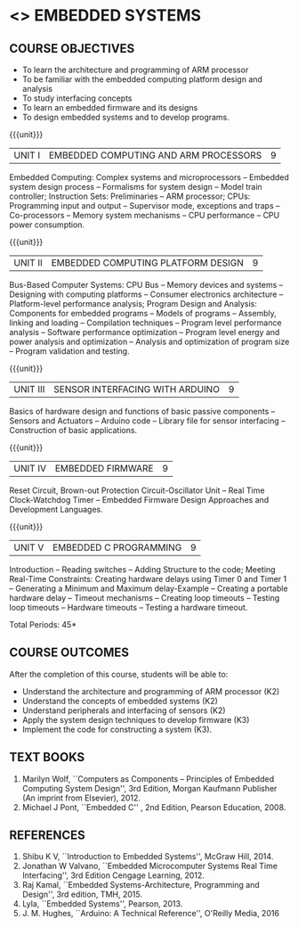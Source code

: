 * <<<PE406>>> EMBEDDED SYSTEMS
:properties:
:author: Mr. K. R. Sarath Chandran and Ms. S. Angel Deborah
:date: 
:end:

#+begin_comment
- 1. Same as AU 2017 syllabus.  
- 2. No changes from AU 2017 syllabus
- 3. Not Applicable
- 4. Five Course outcomes specified and aligned with units
- 5. Not Applicable
#+end_comment

#+startup: showall
** CO PO MAPPING :noexport:
#+NAME: co-po-mapping
|                |    | PO1 | PO2 | PO3 | PO4 | PO5 | PO6 | PO7 | PO8 | PO9 | PO10 | PO11 | PO12 | PSO1 | PSO2 | PSO3 |
|                |    |  K3 |  K6 |  K6 |  K6 |  K6 |   - |   - |   - |   - |    - |    - |    - |   K6 |   K5 |   K6 |
| CO1            | K2 |   2 |   1 |     |     |     |     |     |     |     |      |      |      |    1 |      |      |
| CO2            | K2 |   2 |   1 |     |     |     |     |     |     |     |      |      |      |    1 |      |      |
| CO3            | K2 |   2 |   1 |     |     |     |     |     |     |     |    2 |      |    2 |    1 |      |      |
| CO4            | K3 |   3 |   2 |     |     |     |     |     |     |     |      |      |      |    2 |      |      |
| CO5            | K3 |   3 |   2 |     |     |     |     |     |     |     |      |      |      |    2 |    2 |      |
| Score          |    |  12 |   7 |     |     |     |     |     |     |     |    2 |      |    2 |    7 |    2 |      |
| Course Mapping |    |   3 |   2 |     |     |     |     |     |     |     |    2 |      |    2 |    2 |    2 |      |

{{{credits}}}
| L | T | P | C |
| 3 | 0 | 0 | 3 |

** COURSE OBJECTIVES
- To learn the architecture and programming of ARM processor
- To be familiar with the embedded computing platform design and
  analysis
- To study interfacing concepts
- To learn an embedded firmware and its designs
- To design embedded systems and to develop programs.

{{{unit}}}
| UNIT I | EMBEDDED COMPUTING AND ARM PROCESSORS | 9 |
Embedded Computing: Complex systems and microprocessors -- Embedded
system design process -- Formalisms for system design -- Model train
controller; Instruction Sets: Preliminaries -- ARM processor; CPUs:
Programming input and output -- Supervisor mode, exceptions and traps
-- Co-processors -- Memory system mechanisms -- CPU performance -- CPU
power consumption.

{{{unit}}}
| UNIT II | EMBEDDED COMPUTING PLATFORM DESIGN | 9 |
Bus-Based Computer Systems: CPU Bus -- Memory devices and systems --
Designing with computing platforms -- Consumer electronics
architecture -- Platform-level performance analysis; Program Design
and Analysis: Components for embedded programs -- Models of programs
-- Assembly, linking and loading -- Compilation techniques -- Program
level performance analysis -- Software performance optimization --
Program level energy and power analysis and optimization -- Analysis
and optimization of program size -- Program validation and testing.

{{{unit}}}
| UNIT III | SENSOR INTERFACING WITH ARDUINO | 9 |
Basics of hardware design and functions of basic passive components --
Sensors and Actuators -- Arduino code -- Library file for sensor
interfacing -- Construction of basic applications.

{{{unit}}}
| UNIT IV | EMBEDDED FIRMWARE | 9 |
Reset Circuit, Brown-out Protection Circuit-Oscillator Unit -- Real
Time Clock-Watchdog Timer -- Embedded Firmware Design Approaches and
Development Languages.

{{{unit}}}
| UNIT V | EMBEDDED C PROGRAMMING | 9 |
Introduction -- Reading switches -- Adding Structure to the code;
Meeting Real-Time Constraints: Creating hardware delays using Timer 0
and Timer 1 -- Generating a Minimum and Maximum delay-Example --
Creating a portable hardware delay -- Timeout mechanisms -- Creating
loop timeouts -- Testing loop timeouts -- Hardware timeouts -- Testing
a hardware timeout.

\hfill *Total Periods: 45*

** COURSE OUTCOMES
After the completion of this course, students will be able to: 
- Understand the architecture and programming of ARM processor (K2)
- Understand the concepts of embedded systems (K2)
- Understand peripherals and interfacing of sensors (K2)
- Apply the system design techniques to develop firmware (K3)
- Implement the code for constructing a system (K3).

** TEXT BOOKS
1. Marilyn Wolf, ``Computers as Components -- Principles of Embedded
   Computing System Design'', 3rd Edition, Morgan Kaufmann Publisher
   (An imprint from Elsevier), 2012.
2. Michael J Pont, ``Embedded C'' , 2nd Edition, Pearson
   Education, 2008.

** REFERENCES
1. Shibu K V, ``Introduction to Embedded Systems'', McGraw Hill, 2014.
2. Jonathan W Valvano, ``Embedded Microcomputer Systems Real Time
   Interfacing'', 3rd Edition Cengage Learning, 2012.
3. Raj Kamal, ``Embedded Systems-Architecture, Programming and
   Design'', 3rd edition, TMH, 2015.
4. Lyla, ``Embedded Systems'', Pearson, 2013.
5. J. M. Hughes, ``Arduino: A Technical Reference'', O'Reilly Media, 2016
